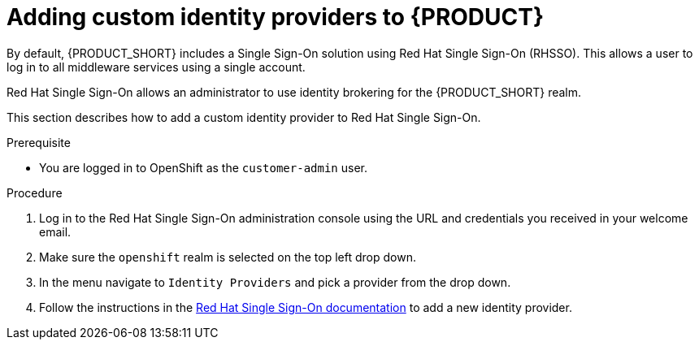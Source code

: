 [id='gs-adding-custom-idp']

ifdef::env-github[]
:imagesdir: ../images/
endif::[]

= Adding custom identity providers to {PRODUCT}

By default, {PRODUCT_SHORT} includes a Single Sign-On solution using Red Hat Single Sign-On (RHSSO).
This allows a user to log in to all middleware services using a single account.

Red Hat Single Sign-On allows an administrator to use identity brokering for the {PRODUCT_SHORT} realm.

This section describes how to add a custom identity provider to Red Hat Single Sign-On.


.Prerequisite
* You are logged in to OpenShift as the `customer-admin` user.


.Procedure

. Log in to the Red Hat Single Sign-On administration console using the URL and credentials you received in your welcome email.

. Make sure the `openshift` realm is selected on the top left drop down.

. In the menu navigate to `Identity Providers` and pick a provider from the drop down.

. Follow the instructions in the link:https://access.redhat.com/documentation/en-us/red_hat_single_sign-on/7.2/html-single/server_administration_guide/index#identity_broker[Red Hat Single Sign-On documentation] to add a new identity provider.
